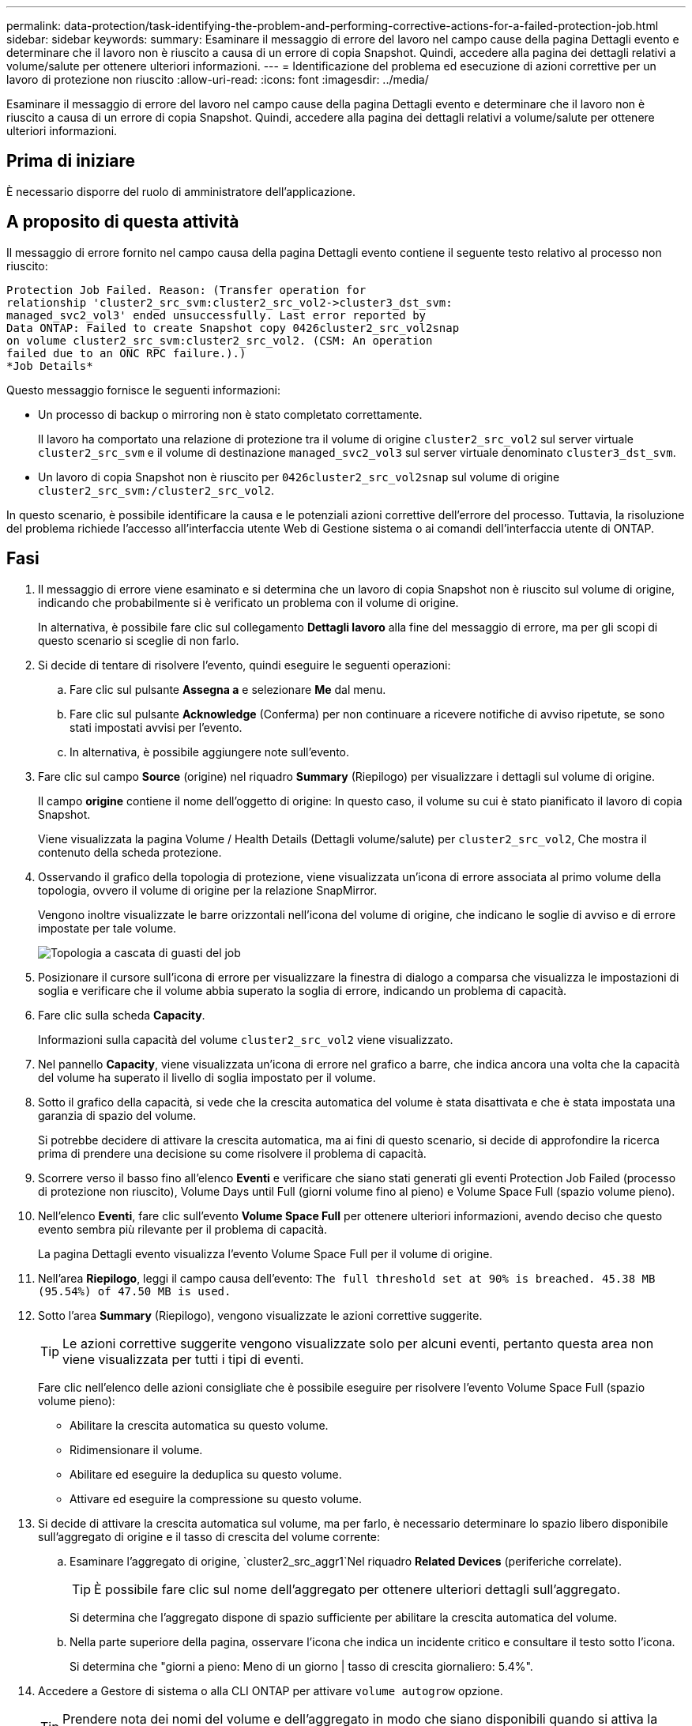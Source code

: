 ---
permalink: data-protection/task-identifying-the-problem-and-performing-corrective-actions-for-a-failed-protection-job.html 
sidebar: sidebar 
keywords:  
summary: Esaminare il messaggio di errore del lavoro nel campo cause della pagina Dettagli evento e determinare che il lavoro non è riuscito a causa di un errore di copia Snapshot. Quindi, accedere alla pagina dei dettagli relativi a volume/salute per ottenere ulteriori informazioni. 
---
= Identificazione del problema ed esecuzione di azioni correttive per un lavoro di protezione non riuscito
:allow-uri-read: 
:icons: font
:imagesdir: ../media/


[role="lead"]
Esaminare il messaggio di errore del lavoro nel campo cause della pagina Dettagli evento e determinare che il lavoro non è riuscito a causa di un errore di copia Snapshot. Quindi, accedere alla pagina dei dettagli relativi a volume/salute per ottenere ulteriori informazioni.



== Prima di iniziare

È necessario disporre del ruolo di amministratore dell'applicazione.



== A proposito di questa attività

Il messaggio di errore fornito nel campo causa della pagina Dettagli evento contiene il seguente testo relativo al processo non riuscito:

[listing]
----
Protection Job Failed. Reason: (Transfer operation for
relationship 'cluster2_src_svm:cluster2_src_vol2->cluster3_dst_svm:
managed_svc2_vol3' ended unsuccessfully. Last error reported by
Data ONTAP: Failed to create Snapshot copy 0426cluster2_src_vol2snap
on volume cluster2_src_svm:cluster2_src_vol2. (CSM: An operation
failed due to an ONC RPC failure.).)
*Job Details*
----
Questo messaggio fornisce le seguenti informazioni:

* Un processo di backup o mirroring non è stato completato correttamente.
+
Il lavoro ha comportato una relazione di protezione tra il volume di origine `cluster2_src_vol2` sul server virtuale `cluster2_src_svm` e il volume di destinazione `managed_svc2_vol3` sul server virtuale denominato `cluster3_dst_svm`.

* Un lavoro di copia Snapshot non è riuscito per `0426cluster2_src_vol2snap` sul volume di origine `cluster2_src_svm:/cluster2_src_vol2`.


In questo scenario, è possibile identificare la causa e le potenziali azioni correttive dell'errore del processo. Tuttavia, la risoluzione del problema richiede l'accesso all'interfaccia utente Web di Gestione sistema o ai comandi dell'interfaccia utente di ONTAP.



== Fasi

. Il messaggio di errore viene esaminato e si determina che un lavoro di copia Snapshot non è riuscito sul volume di origine, indicando che probabilmente si è verificato un problema con il volume di origine.
+
In alternativa, è possibile fare clic sul collegamento *Dettagli lavoro* alla fine del messaggio di errore, ma per gli scopi di questo scenario si sceglie di non farlo.

. Si decide di tentare di risolvere l'evento, quindi eseguire le seguenti operazioni:
+
.. Fare clic sul pulsante *Assegna a* e selezionare *Me* dal menu.
.. Fare clic sul pulsante *Acknowledge* (Conferma) per non continuare a ricevere notifiche di avviso ripetute, se sono stati impostati avvisi per l'evento.
.. In alternativa, è possibile aggiungere note sull'evento.


. Fare clic sul campo *Source* (origine) nel riquadro *Summary* (Riepilogo) per visualizzare i dettagli sul volume di origine.
+
Il campo *origine* contiene il nome dell'oggetto di origine: In questo caso, il volume su cui è stato pianificato il lavoro di copia Snapshot.

+
Viene visualizzata la pagina Volume / Health Details (Dettagli volume/salute) per `cluster2_src_vol2`, Che mostra il contenuto della scheda protezione.

. Osservando il grafico della topologia di protezione, viene visualizzata un'icona di errore associata al primo volume della topologia, ovvero il volume di origine per la relazione SnapMirror.
+
Vengono inoltre visualizzate le barre orizzontali nell'icona del volume di origine, che indicano le soglie di avviso e di errore impostate per tale volume.

+
image::../media/um-topology-cascade-job-failure.gif[Topologia a cascata di guasti del job]

. Posizionare il cursore sull'icona di errore per visualizzare la finestra di dialogo a comparsa che visualizza le impostazioni di soglia e verificare che il volume abbia superato la soglia di errore, indicando un problema di capacità.
. Fare clic sulla scheda *Capacity*.
+
Informazioni sulla capacità del volume `cluster2_src_vol2` viene visualizzato.

. Nel pannello *Capacity*, viene visualizzata un'icona di errore nel grafico a barre, che indica ancora una volta che la capacità del volume ha superato il livello di soglia impostato per il volume.
. Sotto il grafico della capacità, si vede che la crescita automatica del volume è stata disattivata e che è stata impostata una garanzia di spazio del volume.
+
Si potrebbe decidere di attivare la crescita automatica, ma ai fini di questo scenario, si decide di approfondire la ricerca prima di prendere una decisione su come risolvere il problema di capacità.

. Scorrere verso il basso fino all'elenco *Eventi* e verificare che siano stati generati gli eventi Protection Job Failed (processo di protezione non riuscito), Volume Days until Full (giorni volume fino al pieno) e Volume Space Full (spazio volume pieno).
. Nell'elenco *Eventi*, fare clic sull'evento *Volume Space Full* per ottenere ulteriori informazioni, avendo deciso che questo evento sembra più rilevante per il problema di capacità.
+
La pagina Dettagli evento visualizza l'evento Volume Space Full per il volume di origine.

. Nell'area *Riepilogo*, leggi il campo causa dell'evento: `The full threshold set at 90% is breached. 45.38 MB (95.54%) of 47.50 MB is used.`
. Sotto l'area *Summary* (Riepilogo), vengono visualizzate le azioni correttive suggerite.
+
[TIP]
====
Le azioni correttive suggerite vengono visualizzate solo per alcuni eventi, pertanto questa area non viene visualizzata per tutti i tipi di eventi.

====
+
Fare clic nell'elenco delle azioni consigliate che è possibile eseguire per risolvere l'evento Volume Space Full (spazio volume pieno):

+
** Abilitare la crescita automatica su questo volume.
** Ridimensionare il volume.
** Abilitare ed eseguire la deduplica su questo volume.
** Attivare ed eseguire la compressione su questo volume.


. Si decide di attivare la crescita automatica sul volume, ma per farlo, è necessario determinare lo spazio libero disponibile sull'aggregato di origine e il tasso di crescita del volume corrente:
+
.. Esaminare l'aggregato di origine, `cluster2_src_aggr1`Nel riquadro *Related Devices* (periferiche correlate).
+
[TIP]
====
È possibile fare clic sul nome dell'aggregato per ottenere ulteriori dettagli sull'aggregato.

====
+
Si determina che l'aggregato dispone di spazio sufficiente per abilitare la crescita automatica del volume.

.. Nella parte superiore della pagina, osservare l'icona che indica un incidente critico e consultare il testo sotto l'icona.
+
Si determina che "giorni a pieno: Meno di un giorno | tasso di crescita giornaliero: 5.4%".



. Accedere a Gestore di sistema o alla CLI ONTAP per attivare `volume autogrow` opzione.
+
[TIP]
====
Prendere nota dei nomi del volume e dell'aggregato in modo che siano disponibili quando si attiva la crescita automatica.

====
. Dopo aver risolto il problema di capacità, tornare alla pagina dei dettagli di Unified Manager**Event** e contrassegnare l'evento come risolto.


